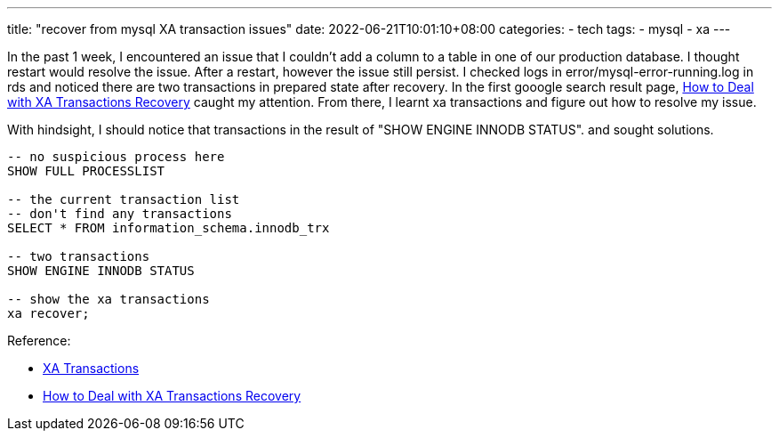 ---
title: "recover from mysql XA transaction issues"
date: 2022-06-21T10:01:10+08:00
categories:
- tech
tags:
- mysql
- xa
---

In the past 1 week, I encountered an issue that I couldn't add a column to a table in one of our production database. I thought restart would resolve the issue. After a restart, however the issue still persist. I checked logs in error/mysql-error-running.log in rds and noticed there are two transactions in prepared state after recovery. In the first gooogle search result page, https://www.percona.com/blog/2017/09/22/how-to-deal-with-xa-transactions-recovery/[How to Deal with XA Transactions Recovery] caught my attention. From there, I learnt xa transactions and figure out how to resolve my issue. 


With hindsight, I should notice that transactions in the result of "SHOW ENGINE INNODB STATUS". and sought solutions.

[source,sql]
----
-- no suspicious process here
SHOW FULL PROCESSLIST

-- the current transaction list 
-- don't find any transactions
SELECT * FROM information_schema.innodb_trx

-- two transactions
SHOW ENGINE INNODB STATUS

-- show the xa transactions
xa recover;
----

Reference: 

*  https://mariadb.com/kb/en/xa-transactions/[XA Transactions]
*  https://www.percona.com/blog/2017/09/22/how-to-deal-with-xa-transactions-recovery/[How to Deal with XA Transactions Recovery]